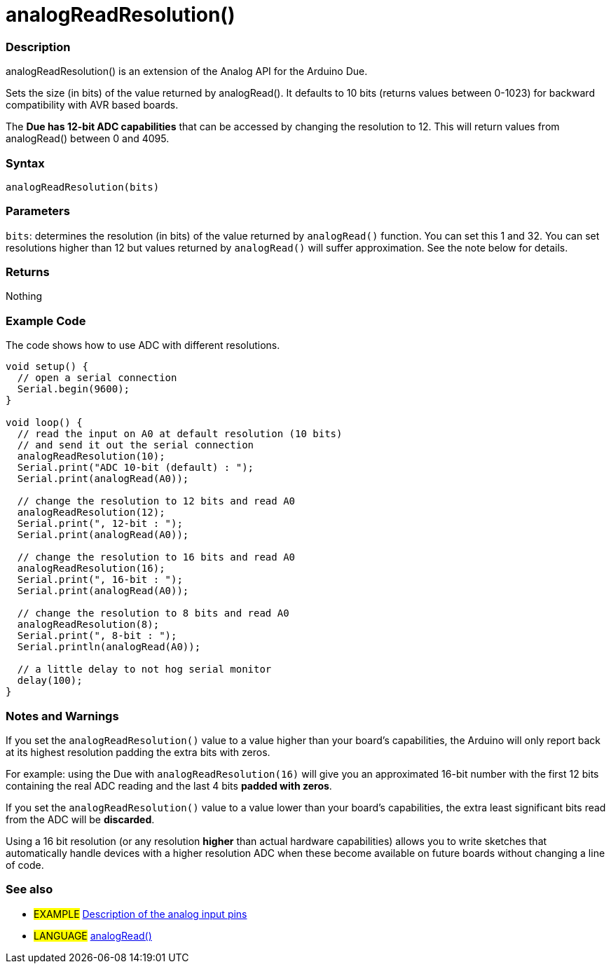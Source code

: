 :source-highlighter: pygments
:pygments-style: arduino
:ext-relative: adoc

= analogReadResolution()


// OVERVIEW SECTION STARTS
[#overview]
--

[float]
=== Description
analogReadResolution() is an extension of the Analog API for the Arduino Due.

Sets the size (in bits) of the value returned by analogRead(). It defaults to 10 bits (returns values between 0-1023) for backward compatibility with AVR based boards.

The *Due has 12-bit ADC capabilities* that can be accessed by changing the resolution to 12. This will return values from analogRead() between 0 and 4095.
[%hardbreaks]


[float]
=== Syntax
`analogReadResolution(bits)`


[float]
=== Parameters
`bits`: determines the resolution (in bits) of the value returned by `analogRead()` function. You can set this 1 and 32. You can set resolutions higher than 12 but values returned by `analogRead()` will suffer approximation. See the note below for details.

[float]
=== Returns
Nothing

--
// OVERVIEW SECTION ENDS




// HOW TO USE SECTION STARTS
[#howtouse]
--

[float]
=== Example Code
// Describe what the example code is all about and add relevant code   ►►►►► THIS SECTION IS MANDATORY ◄◄◄◄◄
The code shows how to use ADC with different resolutions.

[source,arduino]
----
void setup() {
  // open a serial connection
  Serial.begin(9600);
}

void loop() {
  // read the input on A0 at default resolution (10 bits)
  // and send it out the serial connection
  analogReadResolution(10);
  Serial.print("ADC 10-bit (default) : ");
  Serial.print(analogRead(A0));

  // change the resolution to 12 bits and read A0
  analogReadResolution(12);
  Serial.print(", 12-bit : ");
  Serial.print(analogRead(A0));

  // change the resolution to 16 bits and read A0
  analogReadResolution(16);
  Serial.print(", 16-bit : ");
  Serial.print(analogRead(A0));

  // change the resolution to 8 bits and read A0
  analogReadResolution(8);
  Serial.print(", 8-bit : ");
  Serial.println(analogRead(A0));

  // a little delay to not hog serial monitor
  delay(100);
}
----
[%hardbreaks]

[float]
=== Notes and Warnings
If you set the `analogReadResolution()` value to a value higher than your board's capabilities, the Arduino will only report back at its highest resolution padding the extra bits with zeros.

For example: using the Due with `analogReadResolution(16)` will give you an approximated 16-bit number with the first 12 bits containing the real ADC reading and the last 4 bits *padded with zeros*.

If you set the `analogReadResolution()` value to a value lower than your board's capabilities, the extra least significant bits read from the ADC will be *discarded*.

Using a 16 bit resolution (or any resolution *higher* than actual hardware capabilities) allows you to write sketches that automatically handle devices with a higher resolution ADC when these become available on future boards without changing a line of code.
[%hardbreaks]

[float]
=== See also
// Link relevant content by category, such as other Reference terms (please add the tag #LANGUAGE#),
// definitions (please add the tag #DEFINITION#), and examples of Projects and Tutorials
// (please add the tag #EXAMPLE#)  ►►►►► THIS SECTION IS MANDATORY ◄◄◄◄◄

[role="example"]
* #EXAMPLE# http://arduino.cc/en/Tutorial/AnalogInputPins[Description of the analog input pins]

[role="language"]
* #LANGUAGE# link:../Analog%20IO/analofRead{ext-relative}[analogRead()]


--
// HOW TO USE SECTION ENDS
